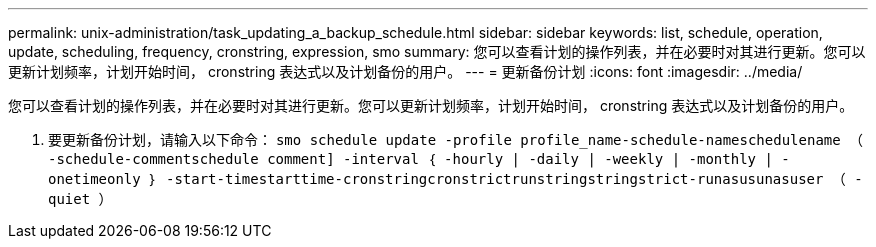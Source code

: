---
permalink: unix-administration/task_updating_a_backup_schedule.html 
sidebar: sidebar 
keywords: list, schedule, operation, update, scheduling, frequency, cronstring, expression, smo 
summary: 您可以查看计划的操作列表，并在必要时对其进行更新。您可以更新计划频率，计划开始时间， cronstring 表达式以及计划备份的用户。 
---
= 更新备份计划
:icons: font
:imagesdir: ../media/


[role="lead"]
您可以查看计划的操作列表，并在必要时对其进行更新。您可以更新计划频率，计划开始时间， cronstring 表达式以及计划备份的用户。

. 要更新备份计划，请输入以下命令： `smo schedule update -profile profile_name-schedule-nameschedulename （ -schedule-commentschedule comment] -interval ｛ -hourly | -daily | -weekly | -monthly | -onetimeonly ｝ -start-timestarttime-cronstringcronstrictrunstringstringstrict-runasusunasuser （ -quiet ）`

